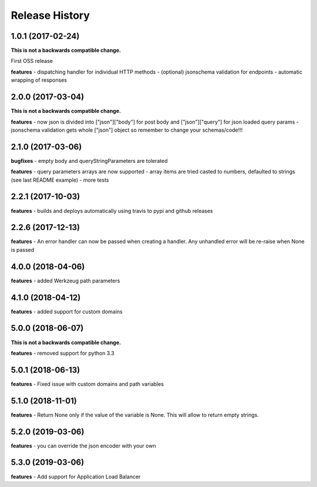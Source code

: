 Release History
---------------

1.0.1 (2017-02-24)
+++++++++++++++++++

**This is not a backwards compatible change.**

First OSS release

**features**
- dispatching handler for individual HTTP methods
- (optional) jsonschema validation for endpoints
- automatic wrapping of responses

2.0.0 (2017-03-04)
+++++++++++++++++++

**This is not a backwards compatible change.**

**features**
- now json is divided into ["json"]["body"] for post body and ["json"]["query"] for json loaded query params
- jsonschema validation gets whole ["json"] object so remember to change your schemas/code!!!

2.1.0 (2017-03-06)
+++++++++++++++++++

**bugfixes**
- empty body and queryStringParameters are tolerated

**features**
- query parameters arrays are now supported
- array items are tried casted to numbers, defaulted to strings (see last README example)
- more tests

2.2.1 (2017-10-03)
+++++++++++++++++++

**features**
- builds and deploys automatically using travis to pypi and github releases

2.2.6 (2017-12-13)
+++++++++++++++++++

**features**
- An error handler can now be passed when creating a handler. Any unhandled error will be re-raise when None is passed

4.0.0 (2018-04-06)
+++++++++++++++++++

**features**
- added Werkzeug path parameters

4.1.0 (2018-04-12)
+++++++++++++++++++

**features**
- added support for custom domains

5.0.0 (2018-06-07)
+++++++++++++++++++

**This is not a backwards compatible change.**

**features**
- removed support for python 3.3

5.0.1 (2018-06-13)
+++++++++++++++++++

**features**
- Fixed issue with custom domains and path variables

5.1.0 (2018-11-01)
+++++++++++++++++++

**features**
- Return None only if the value of the variable is None. This will allow to return empty strings.

5.2.0 (2019-03-06)
+++++++++++++++++++

**features**
- you can override the json encoder with your own

5.3.0 (2019-03-06)
+++++++++++++++++++

**features**
- Add support for Application Load Balancer
